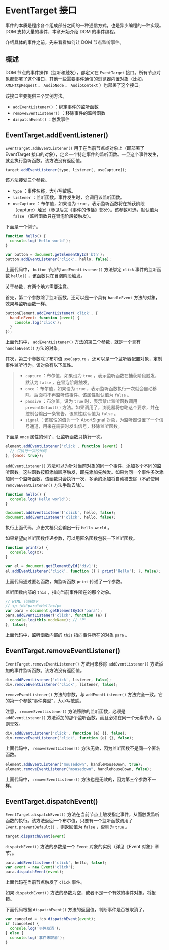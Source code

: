 * EventTarget 接口
  :PROPERTIES:
  :CUSTOM_ID: eventtarget-接口
  :END:
事件的本质是程序各个组成部分之间的一种通信方式，也是异步编程的一种实现。DOM
支持大量的事件，本章开始介绍 DOM 的事件编程。

介绍具体的事件之前，先来看看如何让 DOM 节点监听事件。

** 概述
   :PROPERTIES:
   :CUSTOM_ID: 概述
   :END:
DOM 节点的事件操作（监听和触发），都定义在 =EventTarget=
接口。所有节点对象都部署了这个接口，其他一些需要事件通信的浏览器内置对象（比如，
=XMLHttpRequest= 、 =AudioNode= 、 =AudioContext= ）也部署了这个接口。

该接口主要提供三个实例方法。

- =addEventListener()= ：绑定事件的监听函数
- =removeEventListener()= ：移除事件的监听函数
- =dispatchEvent()= ：触发事件

** EventTarget.addEventListener()
   :PROPERTIES:
   :CUSTOM_ID: eventtarget.addeventlistener
   :END:
=EventTarget.addEventListener()= 用于在当前节点或对象上（即部署了
EventTarget
接口的对象），定义一个特定事件的监听函数。一旦这个事件发生，就会执行监听函数。该方法没有返回值。

#+begin_src js
  target.addEventListener(type, listener[, useCapture]);
#+end_src

该方法接受三个参数。

- =type= ：事件名称，大小写敏感。
- =listener= ：监听函数。事件发生时，会调用该监听函数。
- =useCapture= ：布尔值，如果设为 =true=
  ，表示监听函数将在捕获阶段（capture）触发（参见后文《事件的传播》部分）。该参数可选，默认值为
  =false= （监听函数只在冒泡阶段被触发）。

下面是一个例子。

#+begin_src js
  function hello() {
    console.log('Hello world');
  }

  var button = document.getElementById('btn');
  button.addEventListener('click', hello, false);
#+end_src

上面代码中， =button= 节点的 =addEventListener()= 方法绑定 =click=
事件的监听函数 =hello()= ，该函数只在冒泡阶段触发。

关于参数，有两个地方需要注意。

首先，第二个参数除了监听函数，还可以是一个具有 =handleEvent=
方法的对象，效果与监听函数一样。

#+begin_src js
  buttonElement.addEventListener('click', {
    handleEvent: function (event) {
      console.log('click');
    }
  });
#+end_src

上面代码中， =addEventListener()= 方法的第二个参数，就是一个具有
=handleEvent()= 方法的对象。

其次，第三个参数除了布尔值 =useCapture=
，还可以是一个监听器配置对象，定制事件监听行为。该对象有以下属性。

#+begin_quote

  - =capture= ：布尔值，如果设为 =true=
    ，表示监听函数在捕获阶段触发，默认为 =false= ，在冒泡阶段触发。
  - =once= ：布尔值，如果设为 =true=
    ，表示监听函数执行一次就会自动移除，后面将不再监听该事件。该属性默认值为
    =false= 。
  - =passive= ：布尔值，设为 =true= 时，表示禁止监听函数调用
    =preventDefault()=
    方法。如果调用了，浏览器将忽略这个要求，并在控制台输出一条警告。该属性默认值为
    =false= 。
  - =signal= ：该属性的值为一个 AbortSignal
    对象，为监听器设置了一个信号通道，用来在需要时发出信号，移除监听函数。
#+end_quote

下面是 =once= 属性的例子，让监听函数只执行一次。

#+begin_src js
  element.addEventListener('click', function (event) {
    // 只执行一次的代码
  }, {once: true});
#+end_src

=addEventListener()=
方法可以为针对当前对象的同一个事件，添加多个不同的监听函数。这些函数按照添加顺序触发，即先添加先触发。如果为同一个事件多次添加同一个监听函数，该函数只会执行一次，多余的添加将自动被去除（不必使用
=removeEventListener()= 方法手动去除）。

#+begin_src js
  function hello() {
    console.log('Hello world');
  }

  document.addEventListener('click', hello, false);
  document.addEventListener('click', hello, false);
#+end_src

执行上面代码，点击文档只会输出一行 =Hello world= 。

如果希望向监听函数传递参数，可以用匿名函数包装一下监听函数。

#+begin_src js
  function print(x) {
    console.log(x);
  }

  var el = document.getElementById('div1');
  el.addEventListener('click', function () { print('Hello'); }, false);
#+end_src

上面代码通过匿名函数，向监听函数 =print= 传递了一个参数。

监听函数内部的 =this= ，指向当前事件所在的那个对象。

#+begin_src js
  // HTML 代码如下
  // <p id="para">Hello</p>
  var para = document.getElementById('para');
  para.addEventListener('click', function (e) {
    console.log(this.nodeName); // "P"
  }, false);
#+end_src

上面代码中，监听函数内部的 =this= 指向事件所在的对象 =para= 。

** EventTarget.removeEventListener()
   :PROPERTIES:
   :CUSTOM_ID: eventtarget.removeeventlistener
   :END:
=EventTarget.removeEventListener()= 方法用来移除 =addEventListener()=
方法添加的事件监听函数。该方法没有返回值。

#+begin_src js
  div.addEventListener('click', listener, false);
  div.removeEventListener('click', listener, false);
#+end_src

=removeEventListener()= 方法的参数，与 =addEventListener()=
方法完全一致。它的第一个参数“事件类型”，大小写敏感。

注意， =removeEventListener()= 方法移除的监听函数，必须是
=addEventListener()=
方法添加的那个监听函数，而且必须在同一个元素节点，否则无效。

#+begin_src js
  div.addEventListener('click', function (e) {}, false);
  div.removeEventListener('click', function (e) {}, false);
#+end_src

上面代码中， =removeEventListener()=
方法无效，因为监听函数不是同一个匿名函数。

#+begin_src js
  element.addEventListener('mousedown', handleMouseDown, true);
  element.removeEventListener("mousedown", handleMouseDown, false);
#+end_src

上面代码中， =removeEventListener()=
方法也是无效的，因为第三个参数不一样。

** EventTarget.dispatchEvent()
   :PROPERTIES:
   :CUSTOM_ID: eventtarget.dispatchevent
   :END:
=EventTarget.dispatchEvent()=
方法在当前节点上触发指定事件，从而触发监听函数的执行。该方法返回一个布尔值，只要有一个监听函数调用了
=Event.preventDefault()= ，则返回值为 =false= ，否则为 =true= 。

#+begin_src js
  target.dispatchEvent(event)
#+end_src

=dispatchEvent()= 方法的参数是一个 =Event= 对象的实例（详见《Event
对象》章节）。

#+begin_src js
  para.addEventListener('click', hello, false);
  var event = new Event('click');
  para.dispatchEvent(event);
#+end_src

上面代码在当前节点触发了 =click= 事件。

如果 =dispatchEvent()=
方法的参数为空，或者不是一个有效的事件对象，将报错。

下面代码根据 =dispatchEvent()= 方法的返回值，判断事件是否被取消了。

#+begin_src js
  var canceled = !cb.dispatchEvent(event);
  if (canceled) {
    console.log('事件取消');
  } else {
    console.log('事件未取消');
  }
#+end_src
